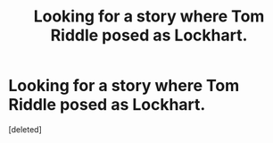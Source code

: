 #+TITLE: Looking for a story where Tom Riddle posed as Lockhart.

* Looking for a story where Tom Riddle posed as Lockhart.
:PROPERTIES:
:Score: 1
:DateUnix: 1614095264.0
:DateShort: 2021-Feb-23
:FlairText: What's That Fic?
:END:
[deleted]

